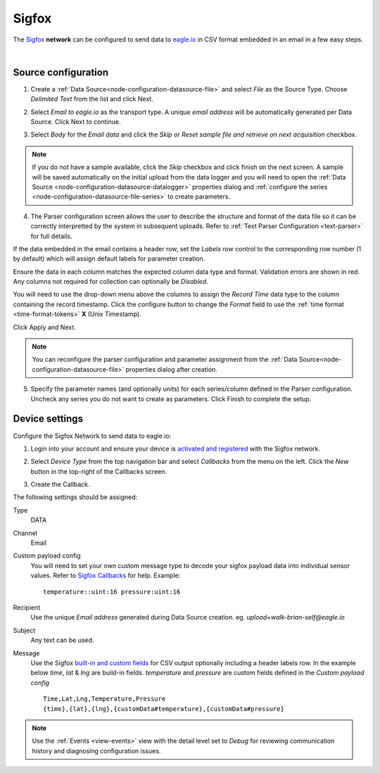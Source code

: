 .. _device-sigfox:

Sigfox
===============
The `Sigfox <https://www.sigfox.com/>`_ **network** can be configured to send data to `eagle.io <https://eagle.io>`_ in CSV format embedded in an email in a few easy steps.

.. only:: not latex

    .. image:: sigfox.jpg
        :scale: 50 %

.. only:: latex

    .. image:: sigfox.jpg
        :scale: 40 %

| 

Source configuration
--------------------

1. Create a :ref:`Data Source<node-configuration-datasource-file>` and select *File* as the Source Type. Choose *Delimited Text* from the list and click Next.

.. only:: not latex

    .. image:: sigfox_wizard_1.jpg
        :scale: 50 %

    | 

.. only:: latex
    
    | 

    .. image:: sigfox_wizard_1.jpg

2. Select *Email to eagle.io* as the transport type. A unique *email address* will be automatically generated per Data Source. Click Next to continue.

.. only:: not latex

    .. image:: sigfox_wizard_2.jpg
        :scale: 50 %

    | 

.. only:: latex
    
    | 

    .. image:: sigfox_wizard_2.jpg

3. Select *Body* for the *Email data* and click the *Skip or Reset sample file and retrieve on next acquisition* checkbox. 

.. only:: not latex

    .. image:: sigfox_wizard_3.jpg
        :scale: 50 %

    | 

.. only:: latex
    
    | 

    .. image:: sigfox_wizard_3.jpg

.. note:: 
    If you do not have a sample available, click the *Skip* checkbox and click finish on the next screen. A sample will be saved automatically on the initial upload from the data logger and you will need to open the :ref:`Data Source <node-configuration-datasource-datalogger>` properties dialog and :ref:`configure the series <node-configuration-datasource-file-series>` to create parameters.

4. The Parser configuration screen allows the user to describe the structure and format of the data file so it can be correctly interpretted by the system in subsequent uploads. Refer to :ref:`Text Parser Configuration <text-parser>` for full details.

.. only:: not latex

    .. image:: sigfox_wizard_4.jpg
        :scale: 50 %

    | 

.. only:: latex
    
    | 

    .. image:: sigfox_wizard_4.jpg


If the data embedded in the email contains a header row, set the *Labels row* control to the corresponding row number (1 by default) which will assign default labels for parameter creation.

Ensure the data in each column matches the expected column data type and format. Validation errors are shown in red. Any columns not required for collection can optionally be *Disabled*.

You will need to use the drop-down menu above the columns to assign the *Record Time* data type to the column containing the record timestamp. Click the configure button to change the *Format* field to use the :ref:`time format <time-format-tokens>` **X** (Unix Timestamp). 

.. only:: not latex

    .. image:: sigfox_wizard_5.jpg
        :scale: 50 %

    | 

.. only:: latex
    
    | 

    .. image:: sigfox_wizard_5.jpg


Click Apply and Next.

.. note:: 
    You can reconfigure the parser configuration and parameter assignment from the :ref:`Data Source<node-configuration-datasource-file>` properties dialog after creation.

5. Specify the parameter names (and optionally units) for each series/column defined in the Parser configuration. Uncheck any series you do not want to create as parameters. Click Finish to complete the setup. 

.. only:: not latex

    |

Device settings
---------------
Configure the Sigfox Network to send data to eagle.io:

1. Login into your account and ensure your device is `activated and registered <http://makers.sigfox.com/getting-started/#register>`_ with the Sigfox network.  


.. only:: not latex

    .. image:: sigfox_device_1.jpg
        :scale: 50 %

    | 

.. only:: latex
    
    | 

    .. image:: sigfox_device_1.jpg


2. Select *Device Type* from the top navigation bar and select *Callbacks* from the menu on the left. Click the *New* button in the top-right of the Callbacks screen.  

.. only:: not latex

    .. image:: sigfox_device_2.jpg
        :scale: 50 %

    | 

.. only:: latex
    
    | 

    .. image:: sigfox_device_2.jpg


3. Create the Callback.

.. only:: not latex

    .. image:: sigfox_device_3.jpg
        :scale: 50 %

    | 

.. only:: latex
    
    | 

    .. image:: sigfox_device_3.jpg


The following settings should be assigned:

Type
    DATA
Channel
    Email
Custom payload config
    You will need to set your own custom message type to decode your sigfox payload data into individual sensor values. Refer to `Sigfox Callbacks <http://makers.sigfox.com/getting-started/#callbacks>`_ for help.
    Example: 

    ::

        temperature::uint:16 pressure:uint:16

Recipient
    Use the unique *Email address* generated during Data Source creation. eg. *upload+walk-brian-self@eagle.io*
Subject
    Any text can be used.
Message
    Use the Sigfox `built-in and custom fields <http://makers.sigfox.com/getting-started/#callbacks>`_ for CSV output optionally including a header labels row.
    In the example below *time*, *lat* & *lng* are build-in fields. *temperature* and *pressure* are custom fields defined in the *Custom payload config*

    ::

        Time,Lat,Lng,Temperature,Pressure
        {time},{lat},{lng},{customData#temperature},{customData#pressure}

.. note:: 
    Use the :ref:`Events <view-events>` view with the detail level set to *Debug* for reviewing communication history and diagnosing configuration issues.
